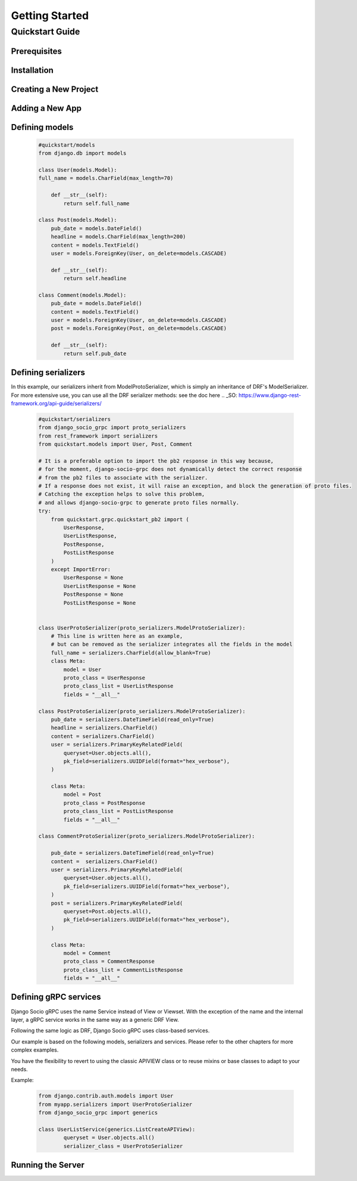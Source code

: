 Getting Started
===============

Quickstart Guide
----------------

Prerequisites
~~~~~~~~~~~~~

Installation
~~~~~~~~~~~~

Creating a New Project
~~~~~~~~~~~~~~~~~~~~~~

Adding a New App
~~~~~~~~~~~~~~~~

Defining models
~~~~~~~~~~~~~~~~~~~~~~~

  .. code-block:: python

    #quickstart/models
    from django.db import models

    class User(models.Model):
    full_name = models.CharField(max_length=70)

        def __str__(self):
            return self.full_name
    
    class Post(models.Model):
        pub_date = models.DateField()
        headline = models.CharField(max_length=200)
        content = models.TextField()
        user = models.ForeignKey(User, on_delete=models.CASCADE)
    
        def __str__(self):
            return self.headline 
    
    class Comment(models.Model):
        pub_date = models.DateField()
        content = models.TextField()
        user = models.ForeignKey(User, on_delete=models.CASCADE)
        post = models.ForeignKey(Post, on_delete=models.CASCADE)
    
        def __str__(self):
            return self.pub_date 


Defining serializers
~~~~~~~~~~~~~~~~~~~~~~~
In this example, our serializers inherit from ModelProtoSerializer, which is simply an inheritance of DRF's ModelSerializer.
For more extensive use, you can use all the DRF serializer methods: see the doc here 
.. _SO: https://www.django-rest-framework.org/api-guide/serializers/
 
  .. code-block:: python

    #quickstart/serializers
    from django_socio_grpc import proto_serializers
    from rest_framework import serializers
    from quickstart.models import User, Post, Comment

    # It is a preferable option to import the pb2 response in this way because,
    # for the moment, django-socio-grpc does not dynamically detect the correct response
    # from the pb2 files to associate with the serializer.
    # If a response does not exist, it will raise an exception, and block the generation of proto files.
    # Catching the exception helps to solve this problem,
    # and allows django-socio-grpc to generate proto files normally.
    try:
        from quickstart.grpc.quickstart_pb2 import (
            UserResponse,
            UserListResponse,
            PostResponse,
            PostListResponse
        )
        except ImportError:
            UserResponse = None
            UserListResponse = None
            PostResponse = None
            PostListResponse = None


    class UserProtoSerializer(proto_serializers.ModelProtoSerializer):
        # This line is written here as an example,
        # but can be removed as the serializer integrates all the fields in the model
        full_name = serializers.CharField(allow_blank=True)
        class Meta:
            model = User
            proto_class = UserResponse
            proto_class_list = UserListResponse
            fields = "__all__"

    class PostProtoSerializer(proto_serializers.ModelProtoSerializer):
        pub_date = serializers.DateTimeField(read_only=True)
        headline = serializers.CharField()
        content = serializers.CharField()
        user = serializers.PrimaryKeyRelatedField(
            queryset=User.objects.all(),
            pk_field=serializers.UUIDField(format="hex_verbose"),
        )

        class Meta:
            model = Post
            proto_class = PostResponse
            proto_class_list = PostListResponse
            fields = "__all__"

    class CommentProtoSerializer(proto_serializers.ModelProtoSerializer):

        pub_date = serializers.DateTimeField(read_only=True)
        content =  serializers.CharField()
        user = serializers.PrimaryKeyRelatedField(
            queryset=User.objects.all(),
            pk_field=serializers.UUIDField(format="hex_verbose"),
        )
        post = serializers.PrimaryKeyRelatedField(
            queryset=Post.objects.all(),
            pk_field=serializers.UUIDField(format="hex_verbose"),
        )

        class Meta:
            model = Comment
            proto_class = CommentResponse
            proto_class_list = CommentListResponse
            fields = "__all__"


Defining gRPC services
~~~~~~~~~~~~~~~~~~~~~~~
Django Socio gRPC uses the name Service instead of View or Viewset.
With the exception of the name and the internal layer, a gRPC service works in the same way as a generic DRF View.

Following the same logic as DRF, Django Socio gRPC uses class-based services.

Our example is based on the following models, serializers and services.
Please refer to the other chapters for more complex examples.







You have the flexibility to revert to using the classic APIVIEW class or to reuse mixins or base classes to adapt to your needs. 

Example:

  .. code-block:: python

    from django.contrib.auth.models import User
    from myapp.serializers import UserProtoSerializer
    from django_socio_grpc import generics

    class UserListService(generics.ListCreateAPIView):
            queryset = User.objects.all()
            serializer_class = UserProtoSerializer






Running the Server
~~~~~~~~~~~~~~~~~~



